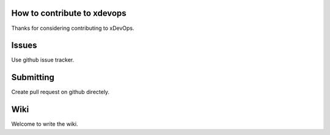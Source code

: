 How to contribute to xdevops
============================

Thanks for considering contributing to xDevOps.

Issues
======

Use github issue tracker.

Submitting
==========

Create pull request on github directely.

Wiki
====

Welcome to write the wiki.
